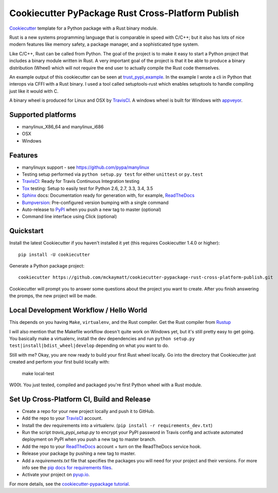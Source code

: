 ======================
Cookiecutter PyPackage Rust Cross-Platform Publish
======================

Cookiecutter_ template for a Python package with a Rust binary module. 

Rust is a new systems programming language that is comparable in speed with C/C++; 
but it also has lots of nice modern features like memory safety, a package manager, 
and a sophisticated type system. 

Like C/C++, Rust can be called from Python. The goal of the project is to make 
it easy to start a Python project that includes a binary module written in Rust. 
A very important goal of the project is that it be able to produce a binary 
distribution (Wheel) which will not require the end user to actually compile 
the Rust code themselves. 

An example output of this cookiecutter can be seen at trust_pypi_example_. 
In the example I wrote a cli in Python that interops via CFFI with a Rust binary.
I used a tool called setuptools-rust which enables setuptools to handle compiling 
just like it would with C.

A binary wheel is produced for Linux and OSX by TravisCI_. A windows wheel is built 
for Windows with appveyor_. 


Supported platforms
-----------------------------
* manylinux_X86_64 and manylinux_i686
* OSX 
* Windows

Features
--------
* manylinuyx support - see https://github.com/pypa/manylinux
* Testing setup performed via ``python setup.py test`` for either ``unittest`` or ``py.test``
* TravisCI_: Ready for Travis Continuous Integration testing
* Tox_ testing: Setup to easily test for Python 2.6, 2.7, 3.3, 3.4, 3.5
* Sphinx_ docs: Documentation ready for generation with, for example, ReadTheDocs_
* Bumpversion_: Pre-configured version bumping with a single command
* Auto-release to PyPI_ when you push a new tag to master (optional)
* Command line interface using Click (optional)

.. _Cookiecutter: https://github.com/audreyr/cookiecutter
.. _appveyor: https://www.appveyor.com/
.. _trust_pypi_example: https://github.com/mckaymatt/trust_pypi_example

Quickstart
----------

Install the latest Cookiecutter if you haven't installed it yet (this requires
Cookiecutter 1.4.0 or higher)::

    pip install -U cookiecutter

Generate a Python package project::

    cookiecutter https://github.com/mckaymatt/cookiecutter-pypackage-rust-cross-platform-publish.git

Cookiecutter will prompt you to answer some questions about the project you want to create. 
After you finish answering the promps, the new project will be made. 


Local Development Workflow / Hello World
----------------------------------------
This depends on you having ``Make``, ``virtualenv``, and the Rust compiler. Get the Rust compiler from Rustup_

I will also mention that the Makefile workflow doesn't quite work on Windows yet, but it's still pretty easy 
to get going. You basically make a virtualenv, install the dev dependencies and run ``python setup.py test|install|bdist_wheel|develop`` depending on what you want to do.

Still with me? Okay, you are now ready to build your first Rust wheel locally. 
Go into the directory that Cookiecutter just created and perform your first build locally with:

    make local-test

W00t. You just tested, compiled and packaged you're first Python wheel with a Rust module. 

.. _Rustup: https://www.rustup.rs/

Set Up Cross-Platform CI, Build and Release
-------------------------------------------

* Create a repo for your new project locally and push it to GitHub.
* Add the repo to your TravisCI_ account.
* Install the dev requirements into a virtualenv. (``pip install -r requirements_dev.txt``)
* Run the script `travis_pypi_setup.py` to encrypt your PyPI password in Travis config
  and activate automated deployment on PyPI when you push a new tag to master branch.
* Add the repo to your ReadTheDocs_ account + turn on the ReadTheDocs service hook.
* Release your package by pushing a new tag to master.
* Add a `requirements.txt` file that specifies the packages you will need for
  your project and their versions. For more info see the `pip docs for requirements files`_.
* Activate your project on `pyup.io`_.

.. _`pip docs for requirements files`: https://pip.pypa.io/en/stable/user_guide/#requirements-files


For more details, see the `cookiecutter-pypackage tutorial`_.

.. _`cookiecutter-pypackage tutorial`: https://cookiecutter-pypackage.readthedocs.io/en/latest/tutorial.html


.. _TravisCI: http://travis-ci.org/
.. _Tox: http://testrun.org/tox/
.. _Sphinx: http://sphinx-doc.org/
.. _ReadTheDocs: https://readthedocs.io/
.. _`pyup.io`: https://pyup.io/
.. _Bumpversion: https://github.com/peritus/bumpversion
.. _PyPi: https://pypi.python.org/pypi

.. _`Nekroze/cookiecutter-pypackage`: https://github.com/Nekroze/cookiecutter-pypackage
.. _`tony/cookiecutter-pypackage-pythonic`: https://github.com/tony/cookiecutter-pypackage-pythonic
.. _`ardydedase/cookiecutter-pypackage`: https://github.com/ardydedase/cookiecutter-pypackage
.. _github comparison view: https://github.com/audreyr/cookiecutter-pypackage/compare/master...mckaymatt:master
.. _`network`: https://github.com/audreyr/cookiecutter-pypackage/network
.. _`family tree`: https://github.com/audreyr/cookiecutter-pypackage/network/members
